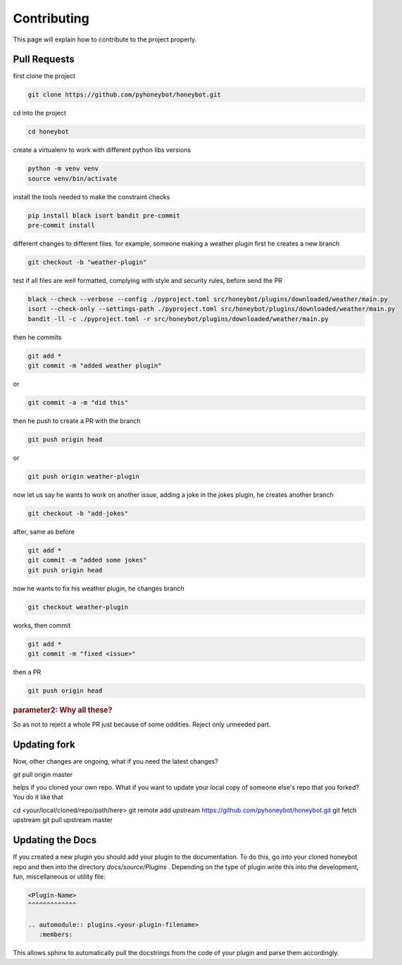 *******************
Contributing
*******************

This page will explain how to contribute to the project properly.
   
Pull Requests
^^^^^^^^^^^^^

first clone the project

.. code-block::

   git clone https://github.com/pyhoneybot/honeybot.git

cd into the project

.. code-block::

   cd honeybot

create a virtualenv to work with different python \ libs versions

.. code-block::
   
   python -m venv venv
   source venv/bin/activate

install the tools needed to make the constraint checks

.. code-block::

   pip install black isort bandit pre-commit
   pre-commit install

different changes to different files. for example, someone making a weather plugin first he creates a new branch

.. code-block::

   git checkout -b "weather-plugin"

test if all files are well formatted, complying with style and security rules, before send the PR

.. code-block::

    black --check --verbose --config ./pyproject.toml src/honeybot/plugins/downloaded/weather/main.py
    isort --check-only --settings-path ./pyproject.toml src/honeybot/plugins/downloaded/weather/main.py
    bandit -ll -c ./pyproject.toml -r src/honeybot/plugins/downloaded/weather/main.py     


then he commits

.. code-block::

   git add *
   git commit -m "added weather plugin"

or

.. code-block::

   git commit -a -m "did this"

then he push to create a PR with the branch

.. code-block::

   git push origin head

or

.. code-block::

   git push origin weather-plugin

now let us say he wants to work on another issue, adding a joke in the jokes plugin, he creates another branch

.. code-block::

   git checkout -b "add-jokes"

after, same as before

.. code-block::

   git add *
   git commit -m "added some jokes"
   git push origin head

now he wants to fix his weather plugin, he changes branch

.. code-block::

   git checkout weather-plugin

works, then commit

.. code-block::

   git add *
   git commit -m "fixed <issue>"

then a PR

.. code-block::

   git push origin head

.. rubric:: parameter2: Why all these?

So as not to reject a whole PR just because of some oddities. Reject only unneeded part.

Updating fork
^^^^^^^^^^^^^

Now, other changes are ongoing, what if you need the latest changes?

git pull origin master

helps if you cloned your own repo. What if you want to update your local copy of someone else's repo that you forked? You do it like that

cd <your/local/cloned/repo/path/here>
git remote add upstream https://github.com/pyhoneybot/honeybot.git
git fetch upstream
git pull upstream master

Updating the Docs
^^^^^^^^^^^^^^^^^

If you created a new plugin you should add your plugin to the documentation.
To do this, go into your cloned honeybot repo and then into the directory *docs/source/Plugins* .
Depending on the type of plugin write this into the development, fun, miscellaneous or utility file:

.. code-block::
   
   <Plugin-Name>
   ^^^^^^^^^^^^^
   
   .. automodule:: plugins.<your-plugin-filename>
      :members:
	  
This allows sphinx to automatically pull the docstrings from the code of your plugin and parse them accordingly.
